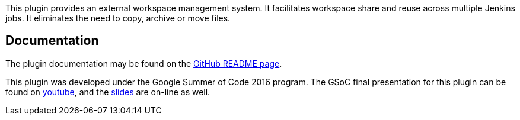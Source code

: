 This plugin provides an external workspace management system. It
facilitates workspace share and reuse across multiple Jenkins jobs. It
eliminates the need to copy, archive or move files.

[[ExternalWorkspaceManagerPlugin-Documentation]]
== Documentation

The plugin documentation may be found on the
https://github.com/jenkinsci/external-workspace-manager-plugin/blob/master/README.md[GitHub
README page].

This plugin was developed under the Google Summer of Code 2016 program.
The GSoC final presentation for this plugin can be found on
https://youtu.be/lo8sZJt2WhM?t=413[youtube], and the
https://docs.google.com/presentation/d/15GcQWoGtwGg7QUJRggTOrC4yn3nFBWLWCWmT_tzwjQM/edit?usp=sharing[slides]
are on-line as well.
